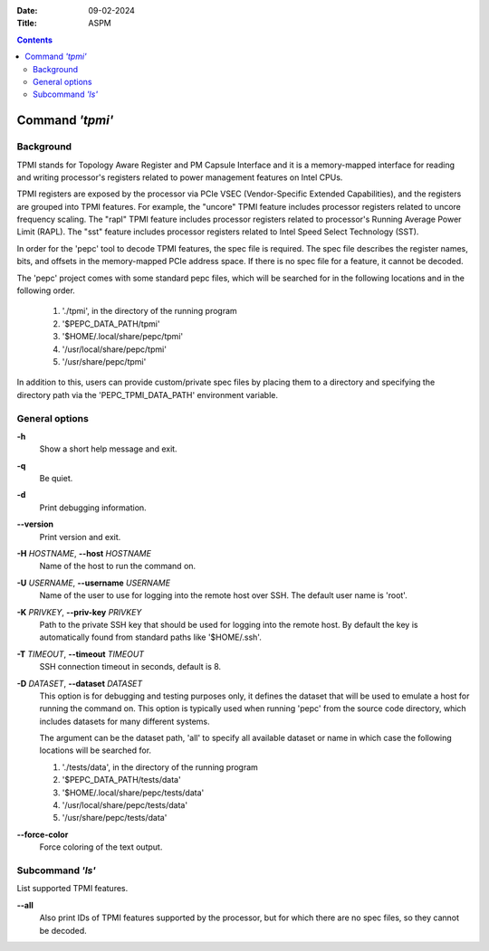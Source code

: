 .. -*- coding: utf-8 -*-
.. vim: ts=4 sw=4 tw=100 et ai si

:Date:   09-02-2024
:Title:  ASPM

.. Contents::
   :depth: 2
..

================
Command *'tpmi'*
================

Background
==========

TPMI stands for Topology Aware Register and PM Capsule Interface and it is a memory-mapped interface
for reading and writing processor's registers related to power management features on Intel CPUs.

TPMI registers are exposed by the processor via PCIe VSEC (Vendor-Specific Extended Capabilities),
and the registers are grouped into TPMI features. For example, the "uncore" TPMI feature includes
processor registers related to uncore frequency scaling. The "rapl" TPMI feature includes processor
registers related to processor's Running Average Power Limit (RAPL). The "sst" feature includes
processor registers related to Intel Speed Select Technology (SST).

In order for the 'pepc' tool to decode TPMI features, the spec file is required. The spec file
describes the register names, bits, and offsets in the memory-mapped PCIe address space. If there
is no spec file for a feature, it cannot be decoded.

The 'pepc' project comes with some standard pepc files, which will be searched for in the following
locations and in the following order.

   1. './tpmi', in the directory of the running program
   2. '$PEPC_DATA_PATH/tpmi'
   3. '$HOME/.local/share/pepc/tpmi'
   4. '/usr/local/share/pepc/tpmi'
   5. '/usr/share/pepc/tpmi'

In addition to this, users can provide custom/private spec files by placing them to a directory
and specifying the directory path via the 'PEPC_TPMI_DATA_PATH' environment variable.

General options
===============

**-h**
   Show a short help message and exit.

**-q**
   Be quiet.

**-d**
   Print debugging information.

**--version**
   Print version and exit.

**-H** *HOSTNAME*, **--host** *HOSTNAME*
   Name of the host to run the command on.

**-U** *USERNAME*, **--username** *USERNAME*
   Name of the user to use for logging into the remote host over SSH. The default user name is
   'root'.

**-K** *PRIVKEY*, **--priv-key** *PRIVKEY*
   Path to the private SSH key that should be used for logging into the remote host. By default the
   key is automatically found from standard paths like '$HOME/.ssh'.

**-T** *TIMEOUT*, **--timeout** *TIMEOUT*
   SSH connection timeout in seconds, default is 8.

**-D** *DATASET*, **--dataset** *DATASET*
   This option is for debugging and testing purposes only, it defines the dataset that will be used
   to emulate a host for running the command on. This option is typically used when running 'pepc'
   from the source code directory, which includes datasets for many different systems.

   The argument can be the dataset path, 'all' to specify all available dataset or name in which
   case the following locations will be searched for.

   1. './tests/data', in the directory of the running program
   2. '$PEPC_DATA_PATH/tests/data'
   3. '$HOME/.local/share/pepc/tests/data'
   4. '/usr/local/share/pepc/tests/data'
   5. '/usr/share/pepc/tests/data'

**--force-color**
   Force coloring of the text output.

Subcommand *'ls'*
=================

List supported TPMI features.

**--all**
   Also print IDs of TPMI features supported by the processor, but for which there are no spec files,
   so they cannot be decoded.
